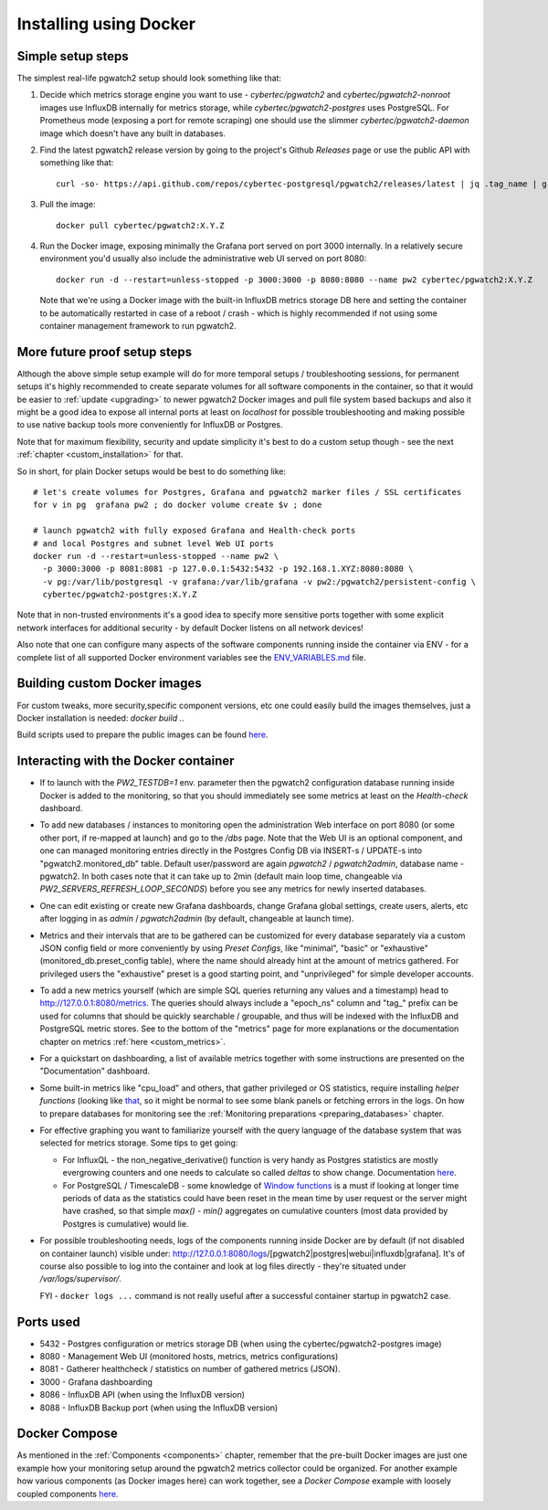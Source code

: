 Installing using Docker
=======================

Simple setup steps
------------------

The simplest real-life pgwatch2 setup should look something like that:

#. Decide which metrics storage engine you want to use - *cybertec/pgwatch2* and *cybertec/pgwatch2-nonroot* images use InfluxDB
   internally for metrics storage, while *cybertec/pgwatch2-postgres* uses PostgreSQL. For Prometheus mode (exposing a port
   for remote scraping) one should use the slimmer *cybertec/pgwatch2-daemon* image which doesn't have any built in databases.
#. Find the latest pgwatch2 release version by going to the project's Github *Releases* page or use the public API with
   something like that:

   ::

     curl -so- https://api.github.com/repos/cybertec-postgresql/pgwatch2/releases/latest | jq .tag_name | grep -oE '[0-9\.]+'

#. Pull the image:

   ::

     docker pull cybertec/pgwatch2:X.Y.Z

#. Run the Docker image, exposing minimally the Grafana port served on port 3000 internally. In a relatively secure
   environment you'd usually also include the administrative web UI served on port 8080:

   ::

     docker run -d --restart=unless-stopped -p 3000:3000 -p 8080:8080 --name pw2 cybertec/pgwatch2:X.Y.Z

   Note that we're using a Docker image with the built-in InfluxDB metrics storage DB here and setting the container to be automatically
   restarted in case of a reboot / crash - which is highly recommended if not using some container management framework to
   run pgwatch2.

.. _docker_example_launch:

More future proof setup steps
-----------------------------

Although the above simple setup example will do for more temporal setups / troubleshooting sessions, for permanent setups
it's highly recommended to create separate volumes for all software components in the container, so that it would be easier
to :ref:`update <upgrading>` to newer pgwatch2 Docker images and pull file system based backups and also it might be a good idea
to expose all internal ports at least on *localhost* for possible troubleshooting and making possible to use native backup
tools more conveniently for InfluxDB or Postgres.

Note that for maximum flexibility, security and update simplicity it's best to do a custom setup though - see the next
:ref:`chapter <custom_installation>` for that.

So in short, for plain Docker setups would be best to do something like:

::

  # let's create volumes for Postgres, Grafana and pgwatch2 marker files / SSL certificates
  for v in pg  grafana pw2 ; do docker volume create $v ; done

  # launch pgwatch2 with fully exposed Grafana and Health-check ports
  # and local Postgres and subnet level Web UI ports
  docker run -d --restart=unless-stopped --name pw2 \
    -p 3000:3000 -p 8081:8081 -p 127.0.0.1:5432:5432 -p 192.168.1.XYZ:8080:8080 \
    -v pg:/var/lib/postgresql -v grafana:/var/lib/grafana -v pw2:/pgwatch2/persistent-config \
    cybertec/pgwatch2-postgres:X.Y.Z

Note that in non-trusted environments it's a good idea to specify more sensitive ports together with some explicit network
interfaces for additional security - by default Docker listens on all network devices!

Also note that one can configure many aspects of the software components running inside the container via ENV - for a complete
list of all supported Docker environment variables see the `ENV_VARIABLES.md <https://github.com/cybertec-postgresql/pgwatch2/blob/master/ENV_VARIABLES.md>`_
file.


Building custom Docker images
-----------------------------

For custom tweaks, more security,specific component versions, etc one could easily build the images themselves, just a
Docker installation is needed: `docker build .`.

Build scripts used to prepare the public images can be found `here <https://github.com/cybertec-postgresql/pgwatch2/blob/master/build-all-images-latest.sh>`__.


Interacting with the Docker container
-------------------------------------

* If to launch with the *PW2_TESTDB=1* env. parameter then the pgwatch2 configuration database running inside Docker
  is added to the monitoring, so that you should immediately see some metrics at least on the *Health-check* dashboard.

* To add new databases / instances to monitoring open the administration Web interface on port 8080 (or some other port,
  if re-mapped at launch) and go to the */dbs* page. Note that the Web UI is an optional component, and one can managed
  monitoring entries directly in the Postgres Config DB via INSERT-s / UPDATE-s into "pgwatch2.monitored_db" table. Default
  user/password are again *pgwatch2* / *pgwatch2admin*, database name - pgwatch2.
  In both cases note that it can take up to 2min (default main loop time, changeable via *PW2_SERVERS_REFRESH_LOOP_SECONDS*)
  before you see any metrics for newly inserted databases.

* One can edit existing or create new Grafana dashboards, change Grafana global settings, create users, alerts, etc after
  logging in as *admin* / *pgwatch2admin* (by default, changeable at launch time).

* Metrics and their intervals that are to be gathered can be customized for every database separately via a custom JSON
  config field or more conveniently by using *Preset Configs*, like "minimal", "basic" or "exhaustive" (monitored_db.preset_config
  table), where the name should already hint at the amount of metrics gathered. For privileged users the "exhaustive"
  preset is a good starting point, and "unprivileged" for simple developer accounts.

* To add a new metrics yourself (which are simple SQL queries returning any values and a timestamp) head to http://127.0.0.1:8080/metrics.
  The queries should always include a "epoch_ns" column and "tag\_" prefix can be used for columns that should be quickly
  searchable / groupable, and thus will be indexed with the InfluxDB and PostgreSQL metric stores. See to the bottom of the
  "metrics" page for more explanations or the documentation chapter on metrics :ref:`here <custom_metrics>`.

* For a quickstart on dashboarding, a list of available metrics together with some instructions are presented on the "Documentation" dashboard.

* Some built-in metrics like "cpu_load" and others, that gather privileged or OS statistics, require installing *helper functions*
  (looking like `that <https://github.com/cybertec-postgresql/pgwatch2/blob/master/pgwatch2/metrics/00_helpers/get_load_average/9.1/metric.sql>`_,
  so it might be normal to see some blank panels or fetching errors in the logs. On how to prepare databases for monitoring
  see the :ref:`Monitoring preparations <preparing_databases>` chapter.

* For effective graphing you want to familiarize yourself with the query language of the database system that was selected
  for metrics storage. Some tips to get going:

  * For InfluxQL -  the non_negative_derivative() function is very handy as Postgres statistics are mostly evergrowing counters
    and one needs to calculate so called *deltas* to show change. Documentation `here <https://docs.influxdata.com/influxdb/latest/query_language/functions/#non-negative-derivative>`__.

  * For PostgreSQL / TimescaleDB - some knowledge of `Window functions <https://www.postgresql.org/docs/current/tutorial-window.html>`_
    is a must if looking at longer time periods of data as the statistics could have been reset in the mean time by user request
    or the server might have crashed, so that simple *max() - min()* aggregates on cumulative counters (most data provided by Postgres is cumulative) would lie.

* For possible troubleshooting needs, logs of the components running inside Docker are by default (if not disabled on container launch) visible under:
  http://127.0.0.1:8080/logs/[pgwatch2|postgres|webui|influxdb|grafana]. It's of course also possible to log into the container
  and look at log files directly - they're situated under */var/logs/supervisor/*.

  FYI - ``docker logs ...`` command is not really useful after a successful container startup in pgwatch2 case.


Ports used
----------

* 5432 - Postgres configuration or metrics storage DB (when using the cybertec/pgwatch2-postgres image)
* 8080 - Management Web UI (monitored hosts, metrics, metrics configurations)
* 8081 - Gatherer healthcheck / statistics on number of gathered metrics (JSON).
* 3000 - Grafana dashboarding
* 8086 - InfluxDB API (when using the InfluxDB version)
* 8088 - InfluxDB Backup port (when using the InfluxDB version)

Docker Compose
--------------

As mentioned in the :ref:`Components <components>` chapter, remember that the pre-built Docker images are just one
example how your monitoring setup around the pgwatch2 metrics collector could be organized. For another example how various
components (as Docker images here) can work together, see a *Docker Compose* example with loosely coupled components
`here <https://github.com/cybertec-postgresql/pgwatch2/blob/master/docker-compose.yml>`__.
